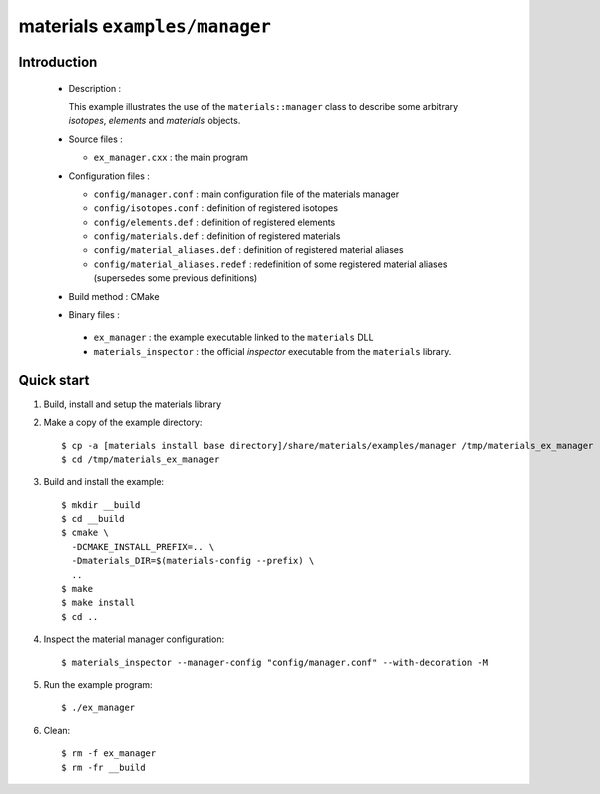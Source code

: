 ==============================
materials ``examples/manager``
==============================

Introduction
============

 * Description :

   This example illustrates the use of the ``materials::manager`` class
   to describe some arbitrary *isotopes*, *elements* and *materials* objects.

 * Source files :

   * ``ex_manager.cxx`` : the main program

 * Configuration files :

   * ``config/manager.conf`` : main configuration file of the materials manager
   * ``config/isotopes.conf`` : definition of registered isotopes
   * ``config/elements.def`` : definition of registered elements
   * ``config/materials.def`` : definition of registered materials
   * ``config/material_aliases.def`` : definition of registered material aliases
   * ``config/material_aliases.redef`` : redefinition of some registered material
     aliases (supersedes some previous definitions)

 * Build method : CMake

 * Binary files :

  * ``ex_manager`` : the example executable linked to the ``materials`` DLL
  * ``materials_inspector`` : the official *inspector* executable from the ``materials`` library.



Quick start
===========

1. Build, install and setup the materials library
2. Make a copy of the example directory::

     $ cp -a [materials install base directory]/share/materials/examples/manager /tmp/materials_ex_manager
     $ cd /tmp/materials_ex_manager

3. Build and install the example::

     $ mkdir __build
     $ cd __build
     $ cmake \
       -DCMAKE_INSTALL_PREFIX=.. \
       -Dmaterials_DIR=$(materials-config --prefix) \
       ..
     $ make
     $ make install
     $ cd ..

4. Inspect the material manager configuration::

     $ materials_inspector --manager-config "config/manager.conf" --with-decoration -M

5. Run the example program::

     $ ./ex_manager

6. Clean::

     $ rm -f ex_manager
     $ rm -fr __build


